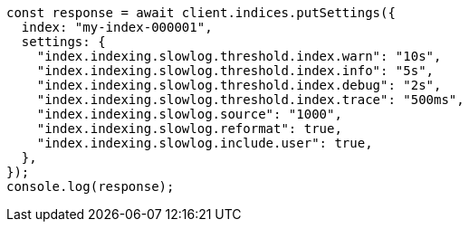 // This file is autogenerated, DO NOT EDIT
// Use `node scripts/generate-docs-examples.js` to generate the docs examples

[source, js]
----
const response = await client.indices.putSettings({
  index: "my-index-000001",
  settings: {
    "index.indexing.slowlog.threshold.index.warn": "10s",
    "index.indexing.slowlog.threshold.index.info": "5s",
    "index.indexing.slowlog.threshold.index.debug": "2s",
    "index.indexing.slowlog.threshold.index.trace": "500ms",
    "index.indexing.slowlog.source": "1000",
    "index.indexing.slowlog.reformat": true,
    "index.indexing.slowlog.include.user": true,
  },
});
console.log(response);
----
